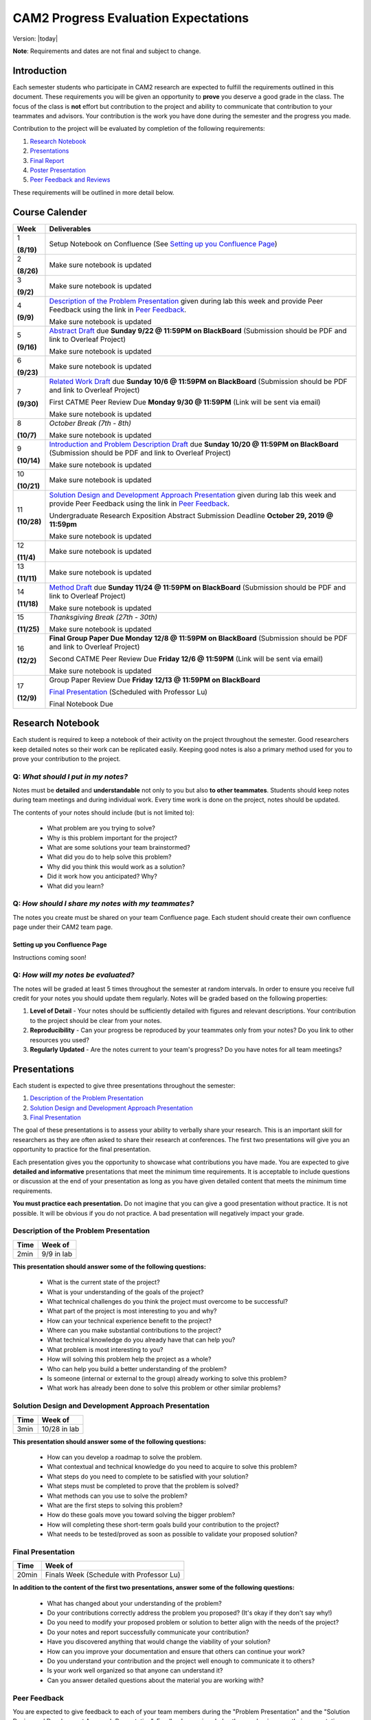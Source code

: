 CAM2 Progress Evaluation Expectations
========================================

Version: |today|

**Note**: Requirements and dates are not final and subject to change. 

Introduction
~~~~~~~~~~~~~~

Each semester students who participate in CAM2 research are expected to fulfill the requirements outlined in this document. These requirements you will be given an opportunity to **prove** you deserve a good grade in the class. The focus of the class is **not** effort but contribution to the project and ability to communicate that contribution to your teammates and advisors. Your contribution is the work you have done during the semester and the progress you made. 

Contribution to the project will be evaluated by completion of the following requirements:

#) `Research Notebook`_
#) `Presentations`_
#) `Final Report`_
#) `Poster Presentation`_
#) `Peer Feedback and Reviews`_

These requirements will be outlined in more detail below.

Course Calender
~~~~~~~~~~~~~~~

+-------------+--------------------------------------------------------------------------------------------+
| **Week**    | **Deliverables**                                                                           |
+-------------+--------------------------------------------------------------------------------------------+
| 1           |                                                                                            |
|             | Setup Notebook on Confluence (See `Setting up you Confluence Page`_)                       |
| **(8/19)**  |                                                                                            |
+-------------+--------------------------------------------------------------------------------------------+
| 2           |                                                                                            |
|             | Make sure notebook is updated                                                              |
| **(8/26)**  |                                                                                            |
+-------------+--------------------------------------------------------------------------------------------+
| 3           |                                                                                            |
|             | Make sure notebook is updated                                                              |
| **(9/2)**   |                                                                                            |
+-------------+--------------------------------------------------------------------------------------------+
| 4           | `Description of the Problem Presentation`_ given during lab this week and                  |
|             | provide Peer Feedback using the link in `Peer Feedback`_.                                  |
| **(9/9)**   |                                                                                            |
|             | Make sure notebook is updated                                                              |
+-------------+--------------------------------------------------------------------------------------------+
| 5           | `Abstract Draft`_ due **Sunday 9/22 @ 11:59PM on BlackBoard**                              |
|             | (Submission should be PDF and link to Overleaf Project)                                    |
| **(9/16)**  |                                                                                            |
|             | Make sure notebook is updated                                                              |
+-------------+--------------------------------------------------------------------------------------------+
| 6           |                                                                                            |
|             | Make sure notebook is updated                                                              |
| **(9/23)**  |                                                                                            |
+-------------+--------------------------------------------------------------------------------------------+
| 7           | `Related Work Draft`_ due **Sunday 10/6 @ 11:59PM on BlackBoard**                          |
|             | (Submission should be PDF and link to Overleaf Project)                                    |
| **(9/30)**  |                                                                                            |
|             | First CATME Peer Review Due **Monday 9/30 @ 11:59PM**                                      |
|             | (Link will be sent via email)                                                              |
|             |                                                                                            |
|             | Make sure notebook is updated                                                              |
+-------------+--------------------------------------------------------------------------------------------+
| 8           | *October Break (7th - 8th)*                                                                |
|             |                                                                                            |
| **(10/7)**  | Make sure notebook is updated                                                              |
+-------------+--------------------------------------------------------------------------------------------+
| 9           | `Introduction and Problem Description Draft`_ due **Sunday 10/20 @ 11:59PM on BlackBoard** |
|             | (Submission should be PDF and link to Overleaf Project)                                    |
| **(10/14)** |                                                                                            |
|             | Make sure notebook is updated                                                              |
+-------------+--------------------------------------------------------------------------------------------+
| 10          | Make sure notebook is updated                                                              |
|             |                                                                                            |
| **(10/21)** |                                                                                            |
+-------------+--------------------------------------------------------------------------------------------+
| 11          | `Solution Design and Development Approach Presentation`_ given during lab this week and    |
|             | provide Peer Feedback using the link in `Peer Feedback`_.                                  |
| **(10/28)** |                                                                                            |
|             | Undergraduate Research Exposition Abstract Submission Deadline                             |
|             | **October 29, 2019 @ 11:59pm**                                                             |
|             |                                                                                            |
|             | Make sure notebook is updated                                                              |
+-------------+--------------------------------------------------------------------------------------------+
| 12          | Make sure notebook is updated                                                              |
|             |                                                                                            |
| **(11/4)**  |                                                                                            |
+-------------+--------------------------------------------------------------------------------------------+
| 13          | Make sure notebook is updated                                                              |
|             |                                                                                            |
| **(11/11)** |                                                                                            |
+-------------+--------------------------------------------------------------------------------------------+
| 14          | `Method Draft`_ due **Sunday 11/24 @ 11:59PM on BlackBoard**                               |
|             | (Submission should be PDF and link to Overleaf Project)                                    |
| **(11/18)** |                                                                                            |
|             | Make sure notebook is updated                                                              |
+-------------+--------------------------------------------------------------------------------------------+
| 15          | *Thanksgiving Break (27th - 30th)*                                                         |
|             |                                                                                            |
| **(11/25)** | Make sure notebook is updated                                                              |
+-------------+--------------------------------------------------------------------------------------------+
| 16          | **Final Group Paper Due Monday 12/8 @ 11:59PM on BlackBoard**                              |
|             | (Submission should be PDF and link to Overleaf Project)                                    |
| **(12/2)**  |                                                                                            |
|             | Second CATME Peer Review Due **Friday 12/6 @ 11:59PM**                                     |
|             | (Link will be sent via email)                                                              |
|             |                                                                                            |
|             | Make sure notebook is updated                                                              |
+-------------+--------------------------------------------------------------------------------------------+
| 17          | Group Paper Review Due **Friday 12/13 @ 11:59PM on BlackBoard**                            |
|             |                                                                                            |
| **(12/9)**  | `Final Presentation`_ (Scheduled with Professor Lu)                                        |
|             |                                                                                            |
|             | Final Notebook Due                                                                         |
+-------------+--------------------------------------------------------------------------------------------+


Research Notebook
~~~~~~~~~~~~~~~~~~~

Each student is required to keep a notebook of their activity on the project throughout the semester. Good researchers keep detailed notes so their work can be replicated easily. Keeping good notes is also a primary method used for you to prove your contribution to the project. 

**Q:** *What should I put in my notes?*
########################################

Notes must be **detailed** and **understandable** not only to you but also **to other teammates**. Students should keep notes during team meetings and during individual work. Every time work is done on the project, notes should be updated. 

The contents of your notes should include (but is not limited to): 

 - What problem are you trying to solve?
 - Why is this problem important for the project?
 - What are some solutions your team brainstormed? 
 - What did you do to help solve this problem?
 - Why did you think this would work as a solution?
 - Did it work how you anticipated? Why? 
 - What did you learn? 

**Q:** *How should I share my notes with my teammates?*
########################################################

The notes you create must be shared on your team Confluence page. Each student should create their own confluence page under their CAM2 team page. 


Setting up you Confluence Page
+++++++++++++++++++++++++++++++

Instructions coming soon!


**Q:** *How will my notes be evaluated?*
########################################################

The notes will be graded at least 5 times throughout the semester at random intervals. In order to ensure you receive full credit for your notes you should update them regularly. Notes will be graded based on the following properties:

#) **Level of Detail** - Your notes should be sufficiently detailed with figures and relevant descriptions. Your contribution to the project should be clear from your notes. 
#) **Reproducibility** - Can your progress be reproduced by your teammates only from your notes? Do you link to other resources you used? 
#) **Regularly Updated** - Are the notes current to your team's progress? Do you have notes for all team meetings?


Presentations
~~~~~~~~~~~~~~

Each student is expected to give three presentations throughout the semester:

#) `Description of the Problem Presentation`_
#) `Solution Design and Development Approach Presentation`_
#) `Final Presentation`_

The goal of these presentations is to assess your ability to verbally share your research. This is an important skill for researchers as they are often asked to share their research at conferences. The first two presentations will give you an opportunity to practice for the final presentation. 

Each presentation gives you the opportunity to showcase what contributions you have made. You are expected to give **detailed and informative** presentations that meet the minimum time requirements. It is acceptable to include questions or discussion at the end of your presentation as long as you have given detailed content that meets the minimum time requirements. 

**You must practice each presentation.** Do not imagine that you can give a good presentation without practice. It is not possible. It will be obvious if you do not practice. A bad presentation will negatively impact your grade.

Description of the Problem Presentation
#######################################

+-----------------------+-------------------------+
| **Time**              | **Week of**             |
+-----------------------+-------------------------+
| 2min                  | 9/9 in lab              |
+-----------------------+-------------------------+

.. `Template <https://docs.google.com/presentation/d/1oGwknThCWaJs_wU3m6dQrJq5FiN2rgHivvC-1frQVZU/edit?usp=sharing>`_
.. `Example <>`_


**This presentation should answer some of the following questions:**

 - What is the current state of the project?
 - What is your understanding of the goals of the project?
 - What technical challenges do you think the project must overcome to be successful?
 - What part of the project is most interesting to you and why?
 - How can your technical experience benefit to the project?
 - Where can you make substantial contributions to the project?
 - What technical knowledge do you already have that can help you?
 - What problem is most interesting to you?
 - How will solving this problem help the project as a whole?
 - Who can help you build a better understanding of the problem?
 - Is someone (internal or external to the group) already working to solve this problem?
 - What work has already been done to solve this problem or other similar problems?

Solution Design and Development Approach Presentation
######################################################
+-----------------------+-------------------------+
| **Time**              | **Week of**             |
+-----------------------+-------------------------+
| 3min                  | 10/28 in lab            |
+-----------------------+-------------------------+

.. `Template <https://docs.google.com/presentation/d/12jlXoJSY_ODUjnCZA0PZ5Zj2lYftMR87JTJW-KPbrTE/edit?usp=sharing>`_
.. `Example <>`_


**This presentation should answer some of the following questions:**

 - How can you develop a roadmap to solve the problem.
 - What contextual and technical knowledge do you need to acquire to solve this problem?
 - What steps do you need to complete to be satisfied with your solution?
 - What steps must be completed to prove that the problem is solved?
 - What methods can you use to solve the problem?
 - What are the first steps to solving this problem?
 - How do these goals move you toward solving the bigger problem?
 - How will completing these short-term goals build your contribution to the project?
 - What needs to be tested/proved as soon as possible to validate your proposed solution?


Final Presentation
###################
+-----------------------+------------------------------------------+
| **Time**              | **Week of**                              |
+-----------------------+------------------------------------------+
| 20min                 | Finals Week (Schedule with Professor Lu) |
+-----------------------+------------------------------------------+

.. `Template <>`_
.. `Example <>`_

**In addition to the content of the first two presentations, answer some of the following questions:**

 - What has changed about your understanding of the problem?
 - Do your contributions correctly address the problem you proposed? (It's okay if they don't say why!)
 - Do you need to modify your proposed problem or solution to better align with the needs of the project?
 - Do your notes and report successfully communicate your contribution?
 - Have you discovered anything that would change the viability of your solution?
 - How can you improve your documentation and ensure that others can continue your work?
 - Do you understand your contribution and the project well enough to communicate it to others?
 - Is your work well organized so that anyone can understand it?
 - Can you answer detailed questions about the material you are working with?


Peer Feedback
##############

You are expected to give feedback to each of your team members during the "Problem Presentation" and the "Solution Design and Development Approach Presentation". Feedback you gives helps the speaker improve their presentations and speaking ability for the final presentation. 

Although you will likely be be listing to information you may already be familiar with you are expected to give helpful and constructive feedback to your teammates. 

Use this `Peer Feedback Form <https://docs.google.com/forms/d/e/1FAIpQLSf12jBhBWNPgwmw7sAjZp5RhTI7P2dNQ3aIVQ2Ui7lKJ09fXA/viewform?usp=sf_link>`_ to provide peer feedback for presenters. 

Not that failure to provide thoughtful and in-depth feedback will effect your grade. 


Final Report
~~~~~~~~~~~~~~

Another important way researchers share their work is through writing research "white papers". You will undoubtedly be asked to read research papers related to your work throughout the semester. Publications are significant in the research community because it allows other researchers to review and validate the work of the community. Research papers are the primary "products" of a research team and help build the credibility of a research organization within a community. Becoming a researcher means you will have to create these research reports and review reports created by other groups. You can view publications created by members of the CAM2 project `here <https://purduehelps.org/product.html#publications>`_.

During the course of the semester, each CAM2 *team* is expected to create a publication that will be reviewed by your peers. In many cases, teams go on to publish these reports in academic journals or at conferences. This is a great opportunity for you to get experience communicating your work to the world and help build your resume. 

Basic Report Requirements
##########################

#) Each team **must** use `LaTeX <https://www.latex-project.org/>`_ to write your report. All CAM2 teams write research papers using LaTeX so it is important that you learn. **Note**: For most draft submissions you must use `Overleaf <https://www.overleaf.com>`_ (free for Purdue students) instead of installing LaTeX manually. Overleaf also makes it easier to share your progress with your teammates.
#) Each report should follow `Professor Lu's IEEE Conferences Paper Template <https://www.overleaf.com/read/hrwwypkdjkwq>`_. Exceptions will be made if your team is planning to submit to a conference that requires a different template. 
#) Each report must be between 6-8 pages. Exceptions may be made if your team is planning to submit to a conference that has different length requirements. Please ask if this is the case. 

Report Draft Submissions
#########################

Your team will submit several drafts of the report throughout the semester to give others the opportunity to evaluate and critique your work. We expect your team to continually revise the content and organization of the report as the semester goes on. This means that although you may only be submitting the "Related Work" section of the paper you may need to revise your "Abstract" to match the "Related Work" section. 

**Note**: Each draft of the report should be submitted as a group assignment on BlackBoard **as a PDF file** and a link **must** be shared to the Overleaf.

Abstract Draft
+++++++++++++++

The Abstract Draft should include the paper title and abstract section. 

The title of the paper should be one or two lines long. You should not exceed two lines. Be informative, not too vague or broad. It is generally a good idea to write up 2 to 5 candidate titles and run them by your co-authors/teammates and advisors.

The abstract section helps the reader determine whether or not the paper is worth reading. A good abstract section is organized as follows:

 - Problem (2-3 sentences)
 - Existing work and deficiencies (2-3 sentences)
 - Your method and why it is better (3 sentences)
 - Evaluation methods (2-4 sentence)
 - Results and comparison (3 sentences)

If you need more help writing your abstract review abstracts from previous HELPS papers `here <https://purduehelps.org/product.html#publications>`_.

Related Work Draft
++++++++++++++++++

Related work section helps give context and creditability to the work you have done. It shows that your team has reviewed the state of the art work in your topic area and improved on it. In many cases you will introduce metrics that can be used to judge how your work improves on the previous state of the art. 

Related articles can be searched for using `Google Scholar <https://scholar.google.com>`_ or on `Purdue Libraries <https://www.lib.purdue.edu/>`_. Many times articles can be found in the `IEEE Xplore Digital Library <https://ieeexplore-ieee-org.ezproxy.lib.purdue.edu/Xplore/home.jsp>`_ and the `ACM Digital Library <https://dl-acm-org.ezproxy.lib.purdue.edu/dl.cfm>`_. If your team is planning to submit to a specific journal or conference you should focus on citing related work from that. Do not imagine that your work is so special and there is no related work. It is not possible that you are the very first person in human history solving this problem. Some people must have investigate similar, possibly exactly the same, problems. If you do not find anything similar, you have not worked hard enough finding related work.

The final number of references should be approximately 2 to 2.5 x the number of pages.

Related work section examples can be found in previous HELPS papers found `here <https://purduehelps.org/product.html#publications>`_.

Introduction and Problem Description Draft
+++++++++++++++++++++++++++++++++++++++++++

Each research paper has a Introduction section. This section provides an introduction to the problem and the area around the research work you have completed. This section should be generally accessible to non-technical readers and show a need for the work you have done in the broader research community. This section is usually about one page and contains the following paragraphs: 

 #. "Big picture", what is the problem? Who cares?
 #. Description of the problem and related work, with citations. The paragraph ends with description of the deficiencies of existing solutions. This section can optionally be included in more detail as a Problem Description section.
 #. An overview of your solution and why it is better
 #. (Optional) You may include an additional paragraph with more technical details about your solution. 
 #. Evaluation and comparison to prior work. Is your method better? How do you evaluate? Better by how much? Why? 
 #. (Optional) Implications. What can be learned from your method?
 #. (Optional) An overview of the structure of the paper. 

Usually, there is no subsections in Introduction. You **absolutely must** compare your method with other methods, qualitatively or quantitatively. Without comparison, the paper has no value. Do not submit a paper if there is no comparison.

To write a paper, you need to know the following:

 - Goal: Where are you going? What problems are you solving?
 - Plan: How do you want to achieve the goal? What will you do first? second? etc.
 - Plot: What do you say first in the paper? What comes next? What figures or table will you include?

This section gives the readers an opportunity to learn in detail what this paper talks about and why it is important. 

A common mistake among students is the concept "*I will do all the experiments, collect the data, and then write the paper.*" This **will not work**.  These students magically believe "*things will work out*" even though there is no plan.  What will happen?  A lot of their work will never appear in the paper (called *deleted scenes* in making movies). If you have a good plan, you can reduce the amount of deleted scenes (i.e., wasted efforts).

Method Draft
++++++++++++

This is the main part of the paper that tells exactly what you did. It is usually about 50% of the entire paper. It should be detailed and include multiple figures and drawings to explain the methods and why it is better than other methods.

This section will detail to the world what contributions you have made to the CAM2 project and the broader research community. In this section you explain experiments you designed and describe how you carried out your experiments. 

In most cases this section will have several subsections describing in detail how you carried out your investigation. 

Examples of "Method" sections can be found on the `Purdue HELPS website <https://purduehelps.org/product.html#publications>`_.

Final Draft
+++++++++++

In addition to the above draft submissions the final draft will include three new sections the "Evaluation", "Conclusion", and "Future Work" sections. 

The "Evaluation" section should include the details of how you evaluate your work against previous state of the art solutions. What metrics do you use to measure the success of your work. This should include numbers whenever possible. In this section you **must** compare your work to existing methods. How is your method better? How is your method worse? 

The "Conclusion" section gives a concise summery of the results of your experiments and evaluations. This section should also describe what actions can be taken from the work you have done? Specify exactly what the broader community should take away from your work. What are some potential downsides or pitfalls of your research? 

Finally, teams should include a "Related Work" section as the last section of your report. This section details how you intend to improve on your work in the future. This section should be short and provide some new ideas for the research community on where further work can be done on this topic. 

Final Report Grading
####################

You will receive feedback on each draft from the TA on Blackboard. You should review the feedback carefully and adjust your report accordingly. Failure to revise the work based on feedback will cause your grade to suffer.

**NO LATE WORK WILL BE ACCEPTED**

The Final Report submission will be evaluated by your peers. This peer evaluation process is similar to the process used by many academic journals and will allow you to get first hand experience evaluating others work and giving constructive feedback. 

Peer feedback will be conducted via Blackboard and will be due for 2 papers during finals week. More information will be available on Blackboard towards the end of the semester. 

Poster Presentation
~~~~~~~~~~~~~~~~~~~~

Students will participate in the 2019 Purdue Fall Undergraduate Research Expo. This event occurs every semester and is a great opportunity for undergraduate researchers to showcase the scholarly work and creative endeavors they have been engaged in through oral or poster presentations.

Participation is required for CAM2 students and gives them an opportunity to showcase their work to university officials, industry professionals, and their peers. 

In the past, many CAM2 teams have participated in this event.

.. |SWEExample| image:: https://raw.githubusercontent.com/PurdueCAM2Project/HELPSweb/master/source/images/SoftwareEngineeringExample_thumb.png
   :width: 50 %
   :target: https://raw.githubusercontent.com/PurdueCAM2Project/HELPSweb/master/source/document/SoftwareEngineeringExample.pdf
   :alt: Software Engineering Example

.. |ImageDBExample| image:: https://raw.githubusercontent.com/PurdueCAM2Project/HELPSweb/master/source/images/ImageDBExample_thumb.png
   :width: 50 %
   :target: https://raw.githubusercontent.com/PurdueCAM2Project/HELPSweb/master/source/document/ImageDBExample.pdf
   :alt: Image DB Example

Poster abstract must be submitted to conference organizers by **October 29, 2019 @ 11:59pm**.

More information about the poster submission will be posted here closer to the date. 

Peer Feedback and Reviews
~~~~~~~~~~~~~~~~~~~~~~~~~~

Students are expected to complete CATME peer evaluations at two points during the semester. Students can access the CATME system via a link will be sent to their Purdue Email.

The first CATME Peer Review will take place on **Monday 9/30 @ 11:59PM**.
The second CATME Peer Review will take place on **Friday 12/6 @ 11:59PM**. 

Failure to complete the peer reviews by the deadline will cause your final grade to suffer.
